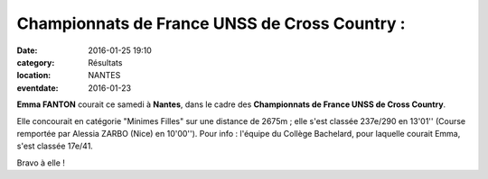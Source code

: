 Championnats de France UNSS de Cross Country :
==============================================

:date: 2016-01-25 19:10
:category: Résultats
:location: NANTES
:eventdate: 2016-01-23

**Emma FANTON** courait ce samedi à **Nantes**, dans le cadre des **Championnats de France UNSS de Cross Country**.

Elle concourait en catégorie "Minimes Filles" sur une distance de 2675m ; elle s'est classée 237e/290 en 13'01'' (Course remportée par Alessia ZARBO (Nice) en 10'00''). Pour info : l'équipe du Collège Bachelard, pour laquelle courait Emma, s'est classée 17e/41.

Bravo à elle !
